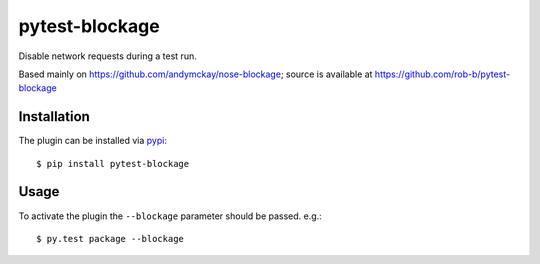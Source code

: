 pytest-blockage
===============

Disable network requests during a test run.

Based mainly on https://github.com/andymckay/nose-blockage; source is
available at https://github.com/rob-b/pytest-blockage

Installation
------------

The plugin can be installed via `pypi <https://pypi.python.org/pypi/pytest-blockage/>`_::

    $ pip install pytest-blockage


Usage
-----

To activate the plugin the ``--blockage`` parameter should be passed. e.g.::

    $ py.test package --blockage

